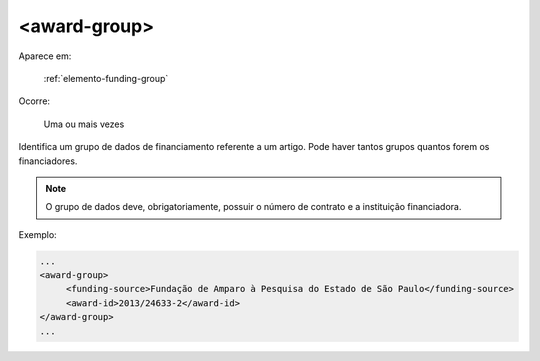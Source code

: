 .. _elemento-award-group:

<award-group>
^^^^^^^^^^^^^

Aparece em:

  :ref:`elemento-funding-group`

Ocorre:

  Uma ou mais vezes

Identifica um grupo de dados de financiamento referente a um artigo. Pode haver tantos grupos quantos forem os financiadores.

.. note:: O grupo de dados deve, obrigatoriamente, possuir o número de contrato e a instituição financiadora.

Exemplo:

.. code-block:: xml

   ...
   <award-group>
        <funding-source>Fundação de Amparo à Pesquisa do Estado de São Paulo</funding-source>
        <award-id>2013/24633-2</award-id>
   </award-group>
   ...


.. {"reviewed_on": "20160728", "by": "gandhalf_thewhite@hotmail.com"}
